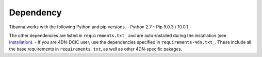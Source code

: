 ==========
Dependency
==========

Tibanna works with the following Python and pip versions.
- Python 2.7
- Pip 9.0.3 / 10.0.1


The other dependencies are listed in ``requirements.txt_`` and are auto-installed during the installation (see Installation_).
- If you are 4DN-DCIC user, use the dependencies specified in ``requirements-4dn.txt_``. These include all the base requirements in ``requirements.txt``, as well as other 4DN-specific pakages.

.. _Installation: http://tibanna.readthedocs.io/en/latest/installation.html
.. _requirements.txt: https://github.com/4dn-dcic/tibanna/blob/master/requirements.txt
.. _requirements-4dn.txt: https://github.com/4dn-dcic/tibanna/blob/master/requirements-4dn.txt
